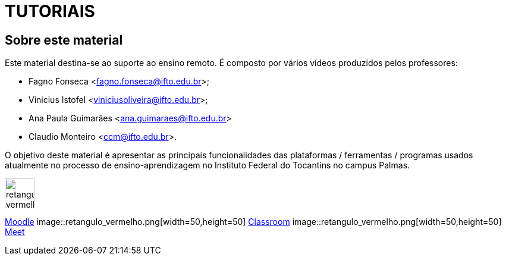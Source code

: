 //caminho padrão para imagens
:imagesdir: /images
:figure-caption: Figura
:doctype: book

//gera apresentacao
//pode se baixar os arquivos e add no diretório
:revealjsdir: https://cdnjs.cloudflare.com/ajax/libs/reveal.js/3.8.0

//GERAR ARQUIVOS
//make slides
//make ebook

= TUTORIAIS

== Sobre este material

Este material destina-se ao suporte ao ensino remoto. É composto por vários vídeos produzidos pelos professores:

- Fagno Fonseca <fagno.fonseca@ifto.edu.br>;
- Vinicius Istofel <viniciusoliveira@ifto.edu.br>;
- Ana Paula Guimarães <ana.guimaraes@ifto.edu.br>
- Claudio Monteiro <ccm@ifto.edu.br>.

O objetivo deste material é apresentar as principais funcionalidades das plataformas / ferramentas / programas usados atualmente no processo de ensino-aprendizagem no Instituto Federal do Tocantins no campus Palmas.



image::retangulo_vermelho.png[width=50,height=50] 
link:plataforma-moodle/[Moodle]
image::retangulo_vermelho.png[width=50,height=50] 
link:google-classroom/[Classroom]
image::retangulo_vermelho.png[width=50,height=50] 
link:google-meet[Meet]


